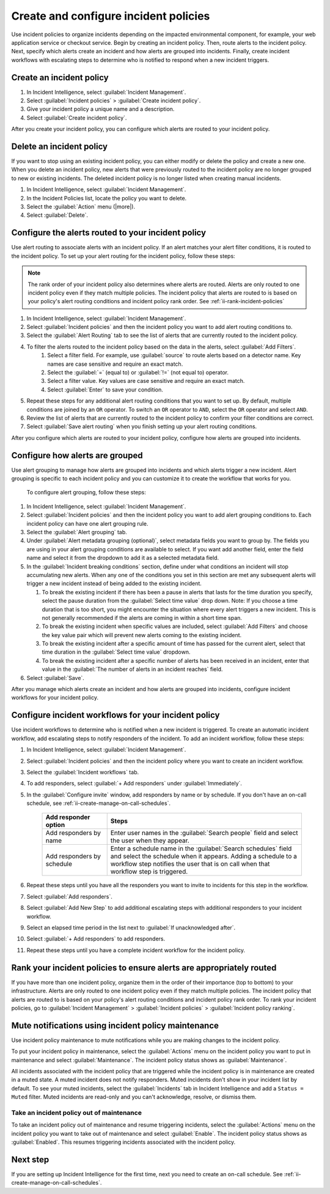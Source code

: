 .. _ii-create-configure-incident-policies:

************************************************************************
Create and configure incident policies
************************************************************************

.. meta::
   :description: Steps to create and configure incident policies to organize incidents for Incident Intelligence in Splunk Observability Cloud.

Use incident policies to organize incidents depending on the impacted environmental component, for example, your web application service or checkout service. Begin by creating an incident policy. Then, route alerts to the incident policy. Next, specify which alerts create an incident and how alerts are grouped into incidents. Finally, create incident workflows with escalating steps to determine who is notified to respond when a new incident triggers.

.. _ii-create-incident-policy:

Create an incident policy
===========================

#. In Incident Intelligence, select :guilabel:`Incident Management`.
#. Select :guilabel:`Incident policies` > :guilabel:`Create incident policy`.
#. Give your incident policy a unique name and a description. 
#. Select :guilabel:`Create incident policy`.

After you create your incident policy, you can configure which alerts are routed to your incident policy. 


Delete an incident policy
===========================

If you want to stop using an existing incident policy, you can either modify or delete the policy and create a new one. When you delete an incident policy, new alerts that were previously routed to the incident policy are no longer grouped to new or existing incidents. The deleted incident policy is no longer listed when creating manual incidents.

#. In Incident Intelligence, select :guilabel:`Incident Management`.
#. In the Incident Policies list, locate the policy you want to delete. 
#. Select the :guilabel:`Action` menu (|more|).
#. Select :guilabel:`Delete`.


.. _ii-configure-alert-routing:

Configure the alerts routed to your incident policy
============================================================

Use alert routing to associate alerts with an incident policy. If an alert matches your alert filter conditions, it is routed to the incident policy. To set up your alert routing for the incident policy, follow these steps:

.. note:: The rank order of your incident policy also determines where alerts are routed. Alerts are only routed to one incident policy even if they match multiple policies. The incident policy that alerts are routed to is based on your policy's alert routing conditions and incident policy rank order. See :ref:`ii-rank-incident-policies`

#. In Incident Intelligence, select :guilabel:`Incident Management`.
#. Select :guilabel:`Incident policies` and then the incident policy you want to add alert routing conditions to.
#. Select the :guilabel:`Alert Routing` tab to see the list of alerts that are currently routed to the incident policy.
#. To filter the alerts routed to the incident policy based on the data in the alerts, select :guilabel:`Add Filters`. 
    #. Select a filter field. For example, use :guilabel:`source` to route alerts based on a detector name. Key names are case sensitive and require an exact match.
    #. Select the :guilabel:`=` (equal to) or :guilabel:`!=` (not equal to) operator.
    #. Select a filter value. Key values are case sensitive and require an exact match.
    #. Select :guilabel:`Enter` to save your condition. 
#. Repeat these steps for any additional alert routing conditions that you want to set up. By default, multiple conditions are joined by an ``OR`` operator. To switch an ``OR`` operator to ``AND``, select the ``OR`` operator and select ``AND``.
#. Review the list of alerts that are currently routed to the incident policy to confirm your filter conditions are correct. 
#. Select :guilabel:`Save alert routing` when you finish setting up your alert routing conditions.

After you configure which alerts are routed to your incident policy, configure how alerts are grouped into incidents.

.. _ii-configure-alert-grouping:

Configure how alerts are grouped
====================================

Use alert grouping to manage how alerts are grouped into incidents and which alerts trigger a new incident. Alert grouping is specific to each incident policy and you can customize it to create the workflow that works for you. 

 To configure alert grouping, follow these steps:

#. In Incident Intelligence, select :guilabel:`Incident Management`.
#. Select :guilabel:`Incident policies` and then the incident policy you want to add alert grouping conditions to. Each incident policy can have one alert grouping rule.
#. Select the :guilabel:`Alert grouping` tab.
#. Under :guilabel:`Alert metadata grouping (optional)`, select metadata fields you want to group by. The fields you are using in your alert grouping conditions are available to select. If you want add another field, enter the field name and select it from the dropdown to add it as a selected metadata field.
#. In the :guilabel:`Incident breaking conditions` section, define under what conditions an incident will stop accumulating new alerts. When any one of the conditions you set in this section are met any subsequent alerts will trigger a new incident instead of being added to the existing incident.

   #. To break the existing incident if there has been a pause in alerts that lasts for the time duration you specify, select the pause duration from the :guilabel:`Select time value` drop down. Note: If you choose a time duration that is too short, you might encounter the situation where every alert triggers a new incident.  This is not generally recommended if the alerts are coming in within a short time span.
   
   #. To break the existing incident when specific values are included, select :guilabel:`Add Filters` and choose the key value pair which will prevent new alerts coming to the existing incident.
   
   #. To break the existing incident after a specific amount of time has passed for the current alert, select that time duration in the :guilabel:`Select time value` dropdown.
   
   #. To break the existing incident after a specific number of alerts has been received in an incident, enter that value in the :guilabel:`The number of alerts in an incident reaches` field.

#. Select :guilabel:`Save`.

After you manage which alerts create an incident and how alerts are grouped into incidents, configure incident workflows for your incident policy.  

.. _ii-configure-incident-workflows:

Configure incident workflows for your incident policy
=========================================================

Use incident workflows to determine who is notified when a new incident is triggered. To create an automatic incident workflow, add escalating steps to notify responders of the incident. To add an incident workflow, follow these steps:

#. In Incident Intelligence, select :guilabel:`Incident Management`.
#. Select :guilabel:`Incident policies` and then the incident policy where you want to create an incident workflow.
#. Select the :guilabel:`Incident workflows` tab. 
#. To add responders, select :guilabel:`+ Add responders` under :guilabel:`Immediately`. 
#. In the :guilabel:`Configure invite` window, add responders by name or by schedule. If you don't have an on-call schedule, see :ref:`ii-create-manage-on-call-schedules`.
   
    .. list-table::
        :header-rows: 1
        :widths: 25, 75

        * - :strong:`Add responder option`
          - :strong:`Steps`

        * - Add responders by name
          - Enter user names in the :guilabel:`Search people` field and select the user when they appear. 
  
        * - Add responders by schedule
          - Enter a schedule name in the :guilabel:`Search schedules` field and select the schedule when it appears. Adding a schedule to a workflow step notifies the user that is on call when that workflow step is triggered. 

#. Repeat these steps until you have all the responders you want to invite to incidents for this step in the workflow. 
#. Select :guilabel:`Add responders`.
#. Select :guilabel:`Add New Step` to add additional escalating steps with additional responders to your incident workflow.
#. Select an elapsed time period in the list next to :guilabel:`If unacknowledged after`.
#. Select :guilabel:`+ Add responders` to add responders.
#. Repeat these steps until you have a complete incident workflow for the incident policy. 

.. _ii-rank-incident-policies:

Rank your incident policies to ensure alerts are appropriately routed
========================================================================

If you have more than one incident policy, organize them in the order of their importance (top to bottom) to your infrastructure. Alerts are only routed to one incident policy even if they match multiple policies. The incident policy that alerts are routed to is based on your policy's alert routing conditions and incident policy rank order. To rank your incident policies, go to :guilabel:`Incident Management` > :guilabel:`Incident policies` > :guilabel:`Incident policy ranking`. 

.. _ii-incident-policy-maintenance:

Mute notifications using incident policy maintenance
=======================================================

Use incident policy maintenance to mute notifications while you are making changes to the incident policy. 

To put your incident policy in maintenance, select the :guilabel:`Actions` menu on the incident policy you want to put in maintenance and select :guilabel:`Maintenance`. The incident policy status shows as :guilabel:`Maintenance`. 

All incidents associated with the incident policy that are triggered while the incident policy is in maintenance are created in a muted state. A muted incident does not notify responders. Muted incidents don't show in your incident list by default. To see your muted incidents, select the :guilabel:`Incidents` tab in Incident Intelligence and add a ``Status = Muted`` filter. Muted incidents are read-only and you can't acknowledge, resolve, or dismiss them.  

Take an incident policy out of maintenance
---------------------------------------------

To take an incident policy out of maintenance and resume triggering incidents, select the :guilabel:`Actions` menu on the incident policy you want to take out of maintenance and select :guilabel:`Enable`. The incident policy status shows as :guilabel:`Enabled`. This resumes triggering incidents associated with the incident policy.   

Next step
============

If you are setting up Incident Intelligence for the first time, next you need to create an on-call schedule. See :ref:`ii-create-manage-on-call-schedules`.